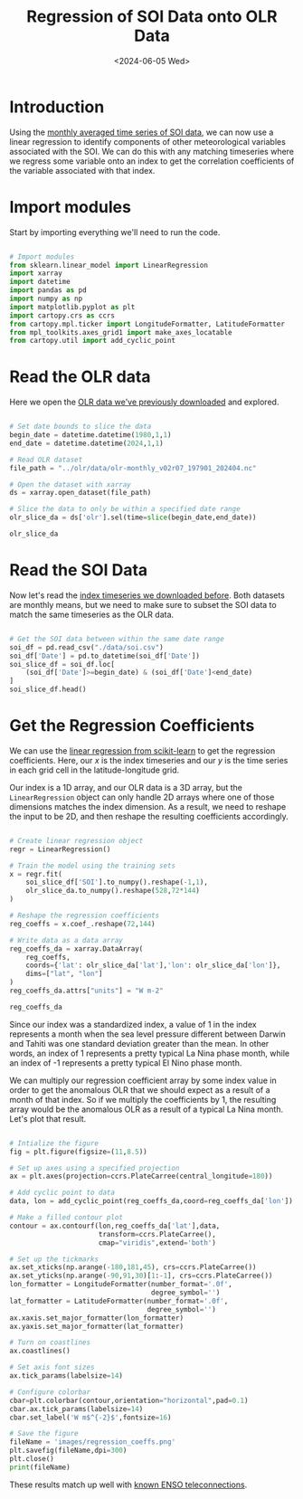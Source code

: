 #+Title: Regression of SOI Data onto OLR Data
#+Date: <2024-06-05 Wed>

* Introduction

Using the [[file:soi.org][monthly averaged time series of SOI data]], we can now use a linear regression to identify components of other meteorological variables associated with the SOI. We can do this with any matching timeseries where we regress some variable onto an index to get the correlation coefficients of the variable associated with that index.

* Import modules

Start by importing everything we'll need to run the code.

#+begin_src python :session *py* :results silent

  # Import modules
  from sklearn.linear_model import LinearRegression
  import xarray
  import datetime
  import pandas as pd
  import numpy as np
  import matplotlib.pyplot as plt
  import cartopy.crs as ccrs
  from cartopy.mpl.ticker import LongitudeFormatter, LatitudeFormatter
  from mpl_toolkits.axes_grid1 import make_axes_locatable
  from cartopy.util import add_cyclic_point

#+end_src

* Read the OLR data

Here we open the [[file:~/Documents/Projects/weather/olr/olr.org][OLR data we've previously downloaded]] and explored.

#+begin_src python :session *py* :results value

  # Set date bounds to slice the data
  begin_date = datetime.datetime(1980,1,1)
  end_date = datetime.datetime(2024,1,1)

  # Read OLR dataset
  file_path = "../olr/data/olr-monthly_v02r07_197901_202404.nc"

  # Open the dataset with xarray
  ds = xarray.open_dataset(file_path)

  # Slice the data to only be within a specified date range 
  olr_slice_da = ds['olr'].sel(time=slice(begin_date,end_date))

  olr_slice_da
  
#+end_src

#+RESULTS:
#+begin_example
<xarray.DataArray 'olr' (time: 528, lat: 72, lon: 144)> Size: 22MB
[5474304 values with dtype=float32]
Coordinates:
  ,* lon      (lon) float32 576B 1.25 3.75 6.25 8.75 ... 351.2 353.8 356.2 358.8
  ,* lat      (lat) float32 288B -88.75 -86.25 -83.75 ... 83.75 86.25 88.75
  ,* time     (time) datetime64[ns] 4kB 1980-01-16T12:00:00 ... 2023-12-16T12:...
Attributes:
    long_name:      NOAA Climate Data Record of Monthly Mean Upward Longwave ...
    standard_name:  toa_outgoing_longwave_flux
    units:          W m-2
    cell_methods:   time: mean area: mean
    valid_min:      50.0
    valid_max:      500.0
#+end_example

* Read the SOI Data

Now let's read the [[file:soi.org][index timeseries we downloaded before]]. Both datasets are monthly means, but we need to make sure to subset the SOI data to match the same timeseries as the OLR data.

#+begin_src python :session *py* :results value

  # Get the SOI data between within the same date range
  soi_df = pd.read_csv("./data/soi.csv")
  soi_df['Date'] = pd.to_datetime(soi_df['Date'])
  soi_slice_df = soi_df.loc[
      (soi_df['Date']>=begin_date) & (soi_df['Date']<end_date)
  ]
  soi_slice_df.head()

#+end_src

#+RESULTS:
:      Year  Month  SOI       Date ENSO Phase
: 348  1980      1  0.4 1980-01-01    La Nina
: 349  1980      2  0.3 1980-02-01    La Nina
: 350  1980      3 -0.4 1980-03-01    El Nino
: 351  1980      4 -0.6 1980-04-01    El Nino
: 352  1980      5 -0.0 1980-05-01    La Nina

* Get the Regression Coefficients

We can use the [[https://scikit-learn.org/stable/modules/generated/sklearn.linear_model.LinearRegression.html][linear regression from scikit-learn]] to get the regression coefficients. Here, our $x$ is the index timeseries and our $y$ is the time series in each grid cell in the latitude-longitude grid.

Our index is a 1D array, and our OLR data is a 3D array, but the =LinearRegression= object can only handle 2D arrays where one of those dimensions matches the index dimension. As a result, we need to reshape the input to be 2D, and then reshape the resulting coefficients accordingly.

#+begin_src python :session *py* :results value

  # Create linear regression object
  regr = LinearRegression()

  # Train the model using the training sets
  x = regr.fit(
      soi_slice_df['SOI'].to_numpy().reshape(-1,1),
      olr_slice_da.to_numpy().reshape(528,72*144)
  )

  # Reshape the regression coefficients
  reg_coeffs = x.coef_.reshape(72,144)

  # Write data as a data array
  reg_coeffs_da = xarray.DataArray(
      reg_coeffs, 
      coords={'lat': olr_slice_da['lat'],'lon': olr_slice_da['lon']}, 
      dims=["lat", "lon"]
  )
  reg_coeffs_da.attrs["units"] = "W m-2"

  reg_coeffs_da

#+end_src

#+RESULTS:
#+begin_example
<xarray.DataArray (lat: 72, lon: 144)> Size: 83kB
array([[ 0.46610863,  0.47059297,  0.49418554, ...,  0.48713696,
         0.495683  ,  0.49429198],
       [ 0.52469693,  0.52966415,  0.53369818, ...,  0.51111719,
         0.50479825,  0.51966442],
       [ 0.62160726,  0.63866419,  0.62406369, ...,  0.57719213,
         0.60357073,  0.60858506],
       ...,
       [-0.19473598, -0.17631266, -0.1587174 , ..., -0.19736815,
        -0.20387596, -0.20136882],
       [-0.21802859, -0.2225841 , -0.20362933, ..., -0.247975  ,
        -0.22660316, -0.22373462],
       [-0.185492  , -0.15306815, -0.23130212, ..., -0.17673541,
        -0.1613377 , -0.22083416]])
Coordinates:
  ,* lat      (lat) float32 288B -88.75 -86.25 -83.75 ... 83.75 86.25 88.75
  ,* lon      (lon) float32 576B 1.25 3.75 6.25 8.75 ... 351.2 353.8 356.2 358.8
Attributes:
    units:    W m-2
#+end_example

Since our index was a standardized index, a value of 1 in the index represents a month when the sea level pressure different between Darwin and Tahiti was one standard deviation greater than the mean. In other words, an index of 1 represents a pretty typical La Nina phase month, while an index of -1 represents a pretty typical El Nino phase month.

We can multiply our regression coefficient array by some index value in order to get the anomalous OLR that we should expect as a result of a month of that index. So if we multiply the coefficients by 1, the resulting array would be the anomalous OLR as a result of a typical La Nina month. Let's plot that result.

#+begin_src python :session *py* :results output file

  # Intialize the figure
  fig = plt.figure(figsize=(11,8.5))
  
  # Set up axes using a specified projection
  ax = plt.axes(projection=ccrs.PlateCarree(central_longitude=180))

  # Add cyclic point to data
  data, lon = add_cyclic_point(reg_coeffs_da,coord=reg_coeffs_da['lon'])

  # Make a filled contour plot
  contour = ax.contourf(lon,reg_coeffs_da['lat'],data,
                        transform=ccrs.PlateCarree(),
                        cmap="viridis",extend='both')

  # Set up the tickmarks
  ax.set_xticks(np.arange(-180,181,45), crs=ccrs.PlateCarree())
  ax.set_yticks(np.arange(-90,91,30)[1:-1], crs=ccrs.PlateCarree())
  lon_formatter = LongitudeFormatter(number_format='.0f',
                                     degree_symbol='')
  lat_formatter = LatitudeFormatter(number_format='.0f',
                                    degree_symbol='')
  ax.xaxis.set_major_formatter(lon_formatter)
  ax.yaxis.set_major_formatter(lat_formatter)

  # Turn on coastlines
  ax.coastlines()

  # Set axis font sizes
  ax.tick_params(labelsize=14)

  # Configure colorbar
  cbar=plt.colorbar(contour,orientation="horizontal",pad=0.1)
  cbar.ax.tick_params(labelsize=14)
  cbar.set_label('W m$^{-2}$',fontsize=16)

  # Save the figure
  fileName = 'images/regression_coeffs.png'
  plt.savefig(fileName,dpi=300)
  plt.close()
  print(fileName)

#+end_src

#+RESULTS:
[[file:images/regression_coeffs.png]]

These results match up well with [[https://www.weather.gov/fwd/teleconnections][known ENSO teleconnections]].
